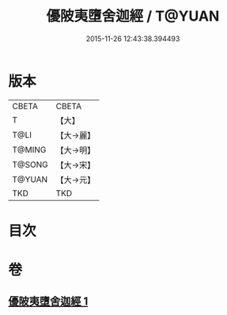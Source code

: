 #+TITLE: 優陂夷墮舍迦經 / T@YUAN
#+DATE: 2015-11-26 12:43:38.394493
* 版本
 |     CBETA|CBETA   |
 |         T|【大】     |
 |      T@LI|【大→麗】   |
 |    T@MING|【大→明】   |
 |    T@SONG|【大→宋】   |
 |    T@YUAN|【大→元】   |
 |       TKD|TKD     |

* 目次
* 卷
** [[file:KR6a0088_001.txt][優陂夷墮舍迦經 1]]
